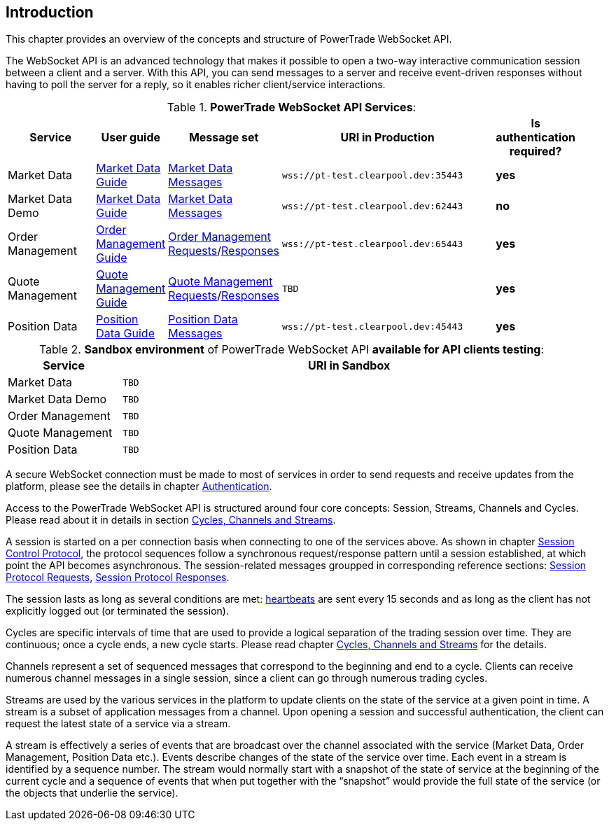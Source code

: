 [[Introduction]]
== *Introduction*

// PowerTrade offers two types of APIs: WebSocket and FIX.
This chapter provides an overview of the concepts and structure of PowerTrade WebSocket API.

The WebSocket API is an advanced technology that makes it possible to open a two-way interactive communication session between a client and a server. With this API, you can send messages to a server and receive event-driven responses without having to poll the server for a reply, so it enables richer client/service interactions.

[[WS_API_Services]]
.*PowerTrade WebSocket API Services*:
[width="95%",cols="^.^20%, ^.^5%, ^.^5%, ^.^60%, ^.^10%", options="header"]
|=================================
| Service | User guide | Message set | URI in Production | Is authentication required?

| Market Data
| <<Service_Guide_Market_Data,Market Data Guide>>
| <<Market_Data_Messages,Market Data Messages>>
| `wss://pt-test.clearpool.dev:35443`
| *yes*

| Market Data Demo
| <<Service_Guide_Market_Data,Market Data Guide>>
| <<Market_Data_Messages,Market Data Messages>>
| `wss://pt-test.clearpool.dev:62443`
| *no*

| Order Management
| <<Service_Guide_Order_Management,Order Management Guide>>
| <<Order_Management_Requests,Order Management Requests>>/<<Order_Management_Responses,Responses>>
| `wss://pt-test.clearpool.dev:65443`
| *yes*

| Quote Management
| <<Service_Guide_Quote_Management,Quote Management Guide>>
| <<Quote_Management_Requests,Quote Management Requests>>/<<Quote_Management_Responses,Responses>>
| `TBD`
| *yes*

| Position Data
| <<Service_Guide_Position_Data,Position Data Guide>>
| <<Position_Data_Messages,Position Data Messages>>
| `wss://pt-test.clearpool.dev:45443`
| *yes*

ifeval::[{for_internal_use} == true]

| Accounts Management
| <<Service_Guide_Accounts_Management,Accounts Management Guide>>
| <<Account_Management_Requests,Account Management Requests>>/<<Account_Management_Responses,Responses>>
| `TBD`
| *yes*

| Funds Management
| <<Service_Guide_Funds_Management,Funds Management Guide>>
| <<Funds_Management_Requests,Funds Management Requests>>/<<Funds_Management_Responses,Responses>>
| `TBD`
| *yes*

endif::[]
|=================================


[[WS_API_Services_Sandbox]]
.*Sandbox environment* of PowerTrade WebSocket API *available for API clients testing*:
[width="95%",cols="^.^20%, ^.^80%", options="header"]
|=================================
| Service | URI in Sandbox

| Market Data
| `TBD`

| Market Data Demo
| `TBD`

| Order Management
| `TBD`

| Quote Management
| `TBD`

| Position Data
| `TBD`

ifeval::[{for_internal_use} == true]

| Accounts Management
| `TBD`

| Funds Management
| `TBD`

endif::[]
|=================================


A secure WebSocket connection must be made to most of services in order to send requests and receive updates from the platform, please see the details in chapter <<Authentication,Authentication>>.

Access to the PowerTrade WebSocket API is structured around four core concepts: Session, Streams, Channels and Cycles. Please read about it in details in section <<Managing_Cycles,Cycles, Channels and Streams>>.

A session is started on a per connection basis when connecting to one of the services above. As shown in chapter <<Session_Control_Protocol_LogIn_LogOut,Session Control Protocol>>, the protocol sequences follow a synchronous request/response pattern until a session established, at which point the API becomes asynchronous. The session-related messages groupped in corresponding reference sections: <<Session_Protocol_Requests,Session Protocol Requests>>, <<Session_Protocol_Responses,Session Protocol Responses>>.

The session lasts as long as several conditions are met: <<heartbeat,heartbeats>> are sent every 15 seconds and as long as the client has not explicitly logged out (or terminated the session).

Cycles are specific intervals of time that are used to provide a logical separation of the trading session over time. They are continuous; once a cycle ends, a new cycle starts. Please read chapter <<Managing_Cycles,Cycles, Channels and Streams>> for the details.

Channels represent a set of sequenced messages that correspond to the beginning and end to a cycle. Clients can receive numerous channel messages in a single session, since a client can go through numerous trading cycles.

Streams are used by the various services in the platform to update clients on the state of the service at a given point in time. A stream is a subset of application messages from a channel. Upon opening a session and successful authentication, the client can request the latest state of a service via a stream.

A stream is effectively a series of events that are broadcast over the channel associated with the service (Market Data, Order Management, Position Data etc.). Events describe changes of the state of the service over time. Each event in a stream is identified by a sequence number. The stream would normally start with a snapshot of the state of service at the beginning of the current cycle and a sequence of events that when put together with the “snapshot” would provide the full state of the service (or the objects that underlie the service).
